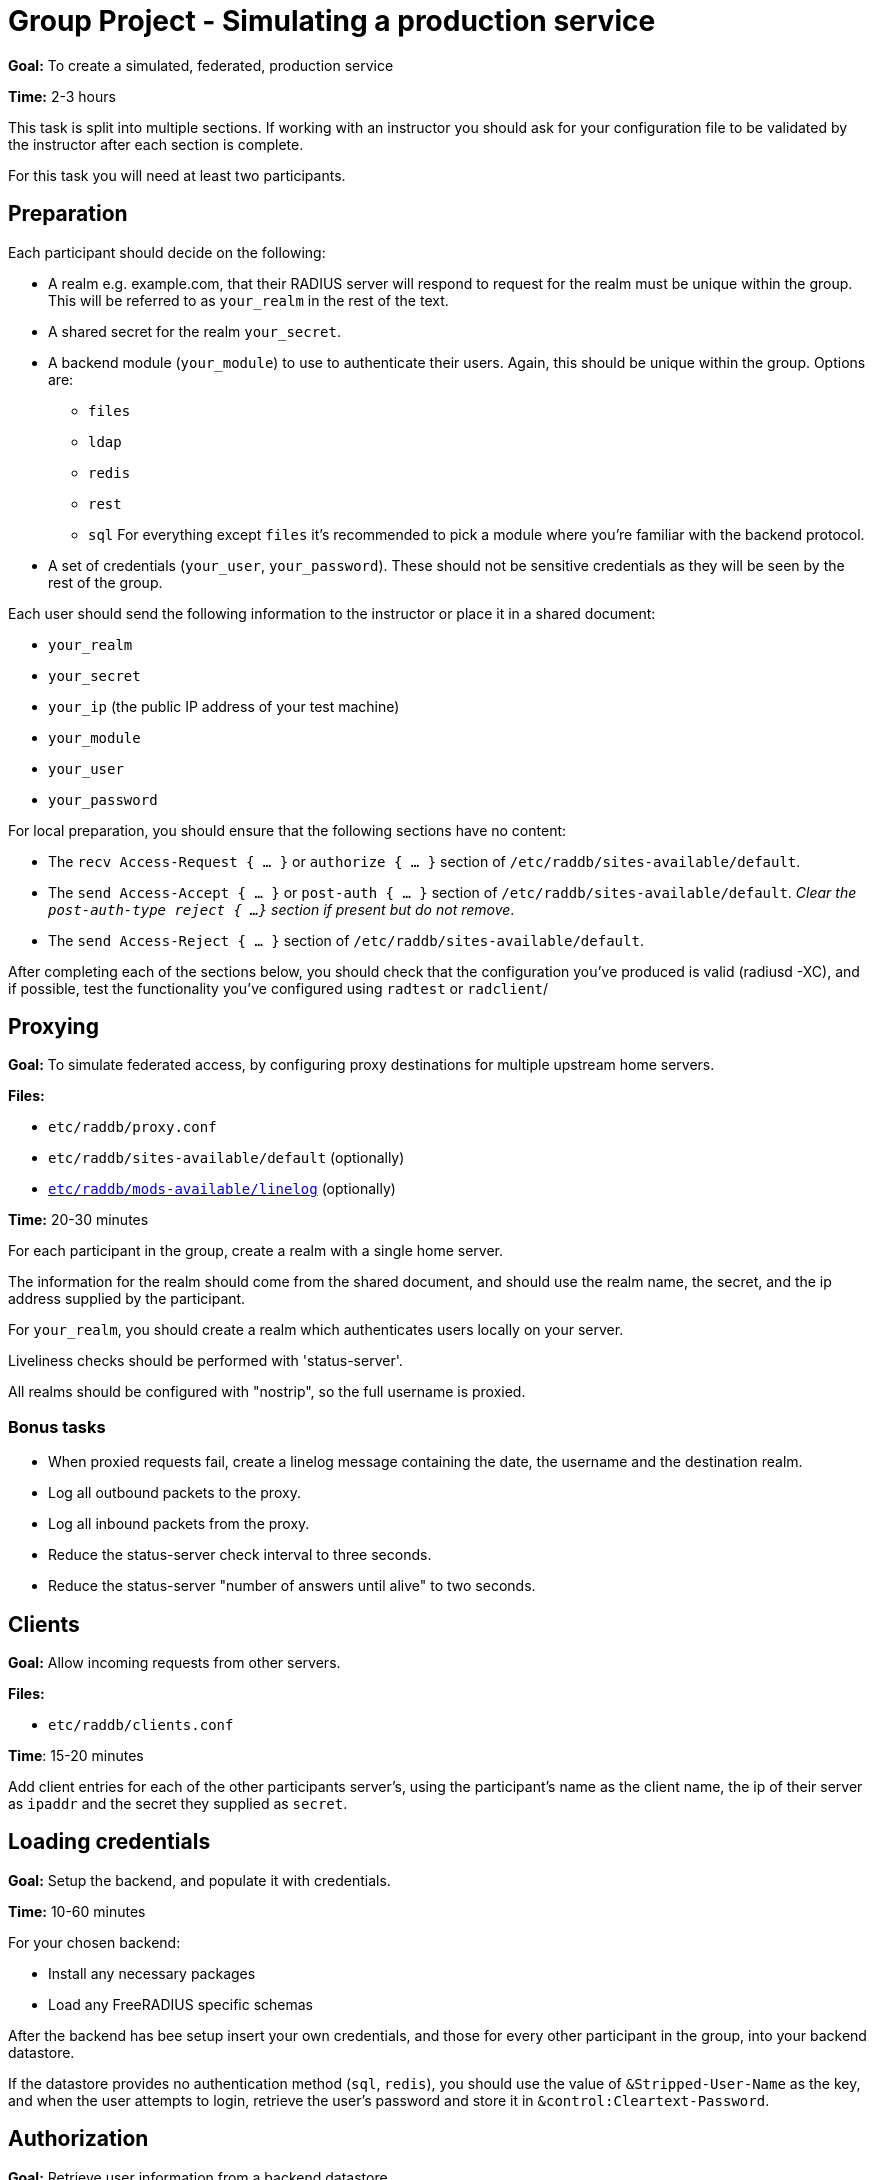= Group Project - Simulating a production service

*Goal:* To create a simulated, federated, production service

*Time:* 2-3 hours

This task is split into multiple sections.  If working with an instructor
you should ask for your configuration file to be validated by the instructor
after each section is complete.

For this task you will need at least two participants.

== Preparation

Each participant should decide on the following:

* A realm e.g. example.com, that their RADIUS server will respond to request for
  the realm must be unique within the group.  This will be referred to as
  `your_realm` in the rest of the text.
* A shared secret for the realm `your_secret`.
* A backend module (`your_module`) to use to authenticate their users. Again,
  this should be unique within the group.
  Options are:
** `files`
** `ldap`
** `redis`
** `rest`
** `sql`
  For everything except `files` it's recommended to pick a module where you're
  familiar with the backend protocol.
* A set of credentials (`your_user`, `your_password`). These should not be
  sensitive credentials as they will be seen by the rest of the group.

Each user should send the following information to the instructor or place it in
a shared document:

- `your_realm`
- `your_secret`
- `your_ip` (the public IP address of your test machine)
- `your_module`
- `your_user`
- `your_password`

For local preparation, you should ensure that the following sections have no
content:

- The `recv Access-Request { ... }` or `authorize { ... }` section of
  `/etc/raddb/sites-available/default`.
- The `send Access-Accept { ... }` or `post-auth { ... }` section of
  `/etc/raddb/sites-available/default`.
  _Clear the `post-auth-type reject { ...}` section if present but do not remove_.
- The `send Access-Reject { ... }` section of `/etc/raddb/sites-available/default`.

After completing each of the sections below, you should check that the
configuration you've produced is valid (radiusd -XC), and if possible, test the
functionality you've configured using `radtest` or `radclient`/

== Proxying

*Goal:* To simulate federated access, by configuring proxy destinations for
multiple upstream home servers.

*Files:*

- `etc/raddb/proxy.conf`
- `etc/raddb/sites-available/default` (optionally)
- xref:raddb/mods-available/linelog.adoc[`etc/raddb/mods-available/linelog`] (optionally)

*Time:* 20-30 minutes

For each participant in the group, create a realm with a single home server.

The information for the realm should come from the shared document, and should use
the realm name, the secret, and the ip address supplied by the participant.

For `your_realm`, you should create a realm which authenticates users locally on
your server.

Liveliness checks should be performed with 'status-server'.

All realms should be configured with "nostrip", so the full username is proxied.

=== Bonus tasks

- When proxied requests fail, create a linelog message containing the date, the
  username and the destination realm.
- Log all outbound packets to the proxy.
- Log all inbound packets from the proxy.
- Reduce the status-server check interval to three seconds.
- Reduce the status-server "number of answers until alive" to two seconds.

== Clients

*Goal:* Allow incoming requests from other servers.

*Files:*

- `etc/raddb/clients.conf`

*Time*: 15-20 minutes

Add client entries for each of the other participants server's, using
the participant's name as the client name, the ip of their server as `ipaddr` and
the secret they supplied as `secret`.

== Loading credentials

*Goal:* Setup the backend, and populate it with credentials.

*Time:* 10-60 minutes

For your chosen backend:

- Install any necessary packages
- Load any FreeRADIUS specific schemas

After the backend has bee setup insert your own credentials, and those for every
other participant in the group, into your backend datastore.

If the datastore provides no authentication method (`sql`, `redis`), you should
use the value of `&Stripped-User-Name` as the key, and when the user attempts to
login, retrieve the user's password and store it in
`&control:Cleartext-Password`.

== Authorization

*Goal:* Retrieve user information from a backend datastore.

*Files:*

- xref:raddb:mods-available/suffix.adoc[`etc/raddb/mods-available/suffix`]
- xref:raddb:mods-available/files.adoc[`etc/raddb/mods-available/files`]
- `etc/raddb/users`
- xref:raddb:mods-available/ldap.adoc[`etc/raddb/mods-available/ldap`]
- xref:raddb:mods-available/rest.adoc[`etc/raddb/mods-available/redis`]
- xref:raddb:mods-available/rest.adoc[`etc/raddb/mods-available/rest`]
- xref:raddb:mods-available/sql.adoc[`etc/raddb/mods-available/sql`]

*Time:* 20-60 minutes

First, in the `recv Access-Request { ... }` or `authorize { ... }` section of
of an appropriate virtual server,  call the suffix module.

The following backend modules have an built in authorization method:

- `files`
- `ldap`
- `rest`
- `sql`

The redis module has a string expansion %{redis:<command>} which can be used
to retrieve a single value from the datastore.

Call the backend module's authorize method (or run an appropriate expansion) to
determine if the authenticating user exists in the datastore.

If the user does exist, and your module has an authenticate method (`ldap`,
`rest`), set `&control:Auth-Type` to an appropriate value.

If the backend module does not have an authenticate method (`redis`, `files`,
`sql`), you should ensure the "known good" copy of the user's password is set in
`&control:Cleartext-Password` and then call the pap module.

=== Bonus tasks

- If the user was `notfound` log this fact, along with the username, date and
  client IP address.

== Authentication

*Goal:* Authenticate a user.

*Time:* 20-30 minutes

For `ldap` and `rest` add or uncomment an appropriate `Auth-Type` section.

For other backend modules, ensure the PAP module's `Auth-Type` section is
uncommented.

Run `radtest` or `radclient`, with credentials:
`<your_user>@<your_realm>` and `your_password`. You should receive an Access-Accept.

== Remote-Authentication

*Goal:* Verify all participants have configured their RADIUS services correctly.

*Time:* 20+ minutes

Check with the other participants to see how much of the exercise they have
completed.  If a participant has a working RADIUS server, send request
with `<your_user>@<their_realm>` and `your_password`, and verify that
their server responds with an Access-Accept.

If their server does not respond with an Access-Accept, work with the other
participant to debug the issue.


// Copyright (C) 2019 Network RADIUS SAS.  Licenced under CC-by-NC 4.0.
// Development of this documentation was sponsored by Network RADIUS SAS.
